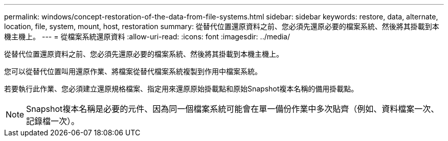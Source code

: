 ---
permalink: windows/concept-restoration-of-the-data-from-file-systems.html 
sidebar: sidebar 
keywords: restore, data, alternate, location, file, system, mount, host, restoration 
summary: 從替代位置還原資料之前、您必須先還原必要的檔案系統、然後將其掛載到本機主機上。 
---
= 從檔案系統還原資料
:allow-uri-read: 
:icons: font
:imagesdir: ../media/


[role="lead"]
從替代位置還原資料之前、您必須先還原必要的檔案系統、然後將其掛載到本機主機上。

您可以從替代位置叫用還原作業、將檔案從替代檔案系統複製到作用中檔案系統。

若要執行此作業、您必須建立還原規格檔案、指定用來還原原始掛載點和原始Snapshot複本名稱的備用掛載點。


NOTE: Snapshot複本名稱是必要的元件、因為同一個檔案系統可能會在單一備份作業中多次貼齊（例如、資料檔案一次、記錄檔一次）。

